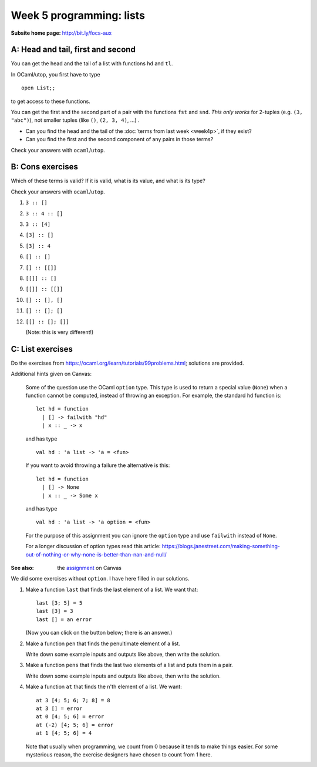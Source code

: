 
*************************
Week 5 programming: lists
*************************

.. highlight:: ocaml
.. default-role:: code

:Subsite home page: http://bit.ly/focs-aux


A: Head and tail, first and second
==================================

You can get the head and the tail of a list with functions ``hd`` and ``tl``. 

In OCaml/utop, you first have to type ::

    open List;;

to get access to these functions.

You can get the first and the second part of a pair with the functions ``fst`` and ``snd``. *This only works* for 2-tuples (e.g. ``(3, "abc")``), not smaller tuples (like ``()``, ``(2, 3, 4)``, ...) .

.. skip:: big

* Can you find the head and the tail of the :doc:`terms from last week <week4p>`, if they exist?

* Can you find the first and the second component of any pairs in those terms?
  
Check your answers with ``ocaml``/``utop``.

B: Cons exercises
=================

Which of these terms is valid? If it is valid, what is its value, and what is its type?

Check your answers with ``ocaml``/``utop``. 

#. ``3 :: []``
#. ``3 :: 4 :: []``
#. ``3 :: [4]``
#. ``[3] :: []``
#. ``[3] :: 4``
#. ``[] :: []``
#. ``[] :: [[]]``
#. ``[[]] :: []``
#. ``[[]] :: [[]]``
#. ``[] :: [], []``
#. ``[] :: []; []``
#. ``[[] :: []; []]``
   
   (Note: this is very different!)

C: List exercises
=================

Do the exercises from https://ocaml.org/learn/tutorials/99problems.html; solutions are provided.


Additional hints given on Canvas:

    Some of the question use the OCaml ``option`` type. This type is used to return a special value (``None``) when a function cannot be computed, instead of throwing an exception. For example, the standard ``hd`` function is::

        let hd = function
          | [] -> failwith "hd"
          | x :: _ -> x

    and has type  ::

        val hd : 'a list -> 'a = <fun>

    If you want to avoid throwing a failure the alternative is this::

        let hd = function
          | [] -> None
          | x :: _ -> Some x

    and has type ::

        val hd : 'a list -> 'a option = <fun>

    For the purpose of this assignment you can ignore the ``option`` type and use ``failwith`` instead of ``None``.

    For a longer discussion of option types read this article: https://blogs.janestreet.com/making-something-out-of-nothing-or-why-none-is-better-than-nan-and-null/ 

:See also: the assignment_ on Canvas

.. _assignment: https://canvas.bham.ac.uk/courses/15627/assignments/46796


We did some exercises without ``option``. I have here filled in our solutions.


#.  Make a function ``last`` that finds the last element of a list. We want that::
    
        last [3; 5] = 5
        last [3] = 3
        last [] = an error

    (Now you can click on the button below; there is an answer.)

    .. collapse::

        We are making a function on lists, so probably we'll need recursion. (Use ``let rec``.)

        We can make a first attempt by just writing down these cases. Last of a two-element list should return the second element, and so forth. In the "otherwise" case (``_``), we wish to give an error. ::

            let rec last l = match l with
              | [x; y] -> y
              | [x] -> x
              | [] -> failwith "last"
              | _ -> failwith "dunno"

        We can make the last case more specific, because the list will not be empty::

            let rec last l = match l with
              | [x; y] -> y
              | [x] -> x
              | [] -> failwith "last"
              | x::xs -> failwith "dunno"

        We can not list all the possible list length, because a list can be arbitrarily long. So we need to use recursion. Usually, structural recursion is enough. 

        What's the relation between ``last [2; 3; 4]`` and ``last`` of its tail, ``last [3; 4]``?

        They are equal. So we write::

            let rec last l = match l with
              | [x; y] -> y
              | [x] -> x
              | [] -> failwith "last"
              | x::xs -> last (tl l)

        We simplify this in two ways. Firstly, in the last case, we already have ``tl l`` in a variable, namely ``xs``. ::

            let rec last l = match l with
              | [x; y] -> y
              | [x] -> x
              | [] -> failwith "last"
              | x::xs -> last xs

        We also don't need to do the special case for two elements. ::

            let rec last l = match l with
              | [x; y] -> y
              | [x] -> x
              | [] -> failwith "last"
              | x::xs -> last xs

#.  Make a function ``pen`` that finds the penultimate element of a list.
    
    Write down some example inputs and outputs like above, then write the solution.

    .. collapse::

        We want ::

            pen [] = error
            pen [2; 3; 4] = 3
            pen [2] = error
            pen [2; 3] = 2

        Solution::

            let rec pen l = match l with
              | [] -> failwith "pen empty"
              | [a] -> failwith "pen of one element"
              | [a; b] -> a
              | x::xs -> pen xs ;;


#.  Make a function ``pens`` that finds the last two elements of a list and puts them in a pair.

    Write down some example inputs and outputs like above, then write the solution.

    .. collapse::

        We want ::

            pens [3; 4] = (3, 4)
            pens [4] = error
            pens [] = error
            pens [2; 3; 4] = (3, 4)

        Solution::

            let rec pens l = match l with
              | [] -> failwith "pens empty"
              | [a] -> failwith "pens of one element"
              | [a; b] -> (a, b)
              | x::xs -> pens xs ;;

#.  Make a function ``at`` that finds the n'th element of a list. We want::
    
        at 3 [4; 5; 6; 7; 8] = 8
        at 3 [] = error
        at 0 [4; 5; 6] = error
        at (-2) [4; 5; 6] = error
        at 1 [4; 5; 6] = 4

    Note that usually when programming, we count from 0 because it tends to make things easier. For some mysterious reason, the exercise designers have chosen to count from 1 here.

    .. collapse::

        ::

            let rec at k l = match l with
            | [] -> failwith "at"
            | x::xs -> if k < 1 then failwith "at" else if k = 1 then x else at (k-1) xs;;

        (Note that I forgot to write the ``if k = 1 then x else`` in the tutorial, which some students helpfully pointed out.)
